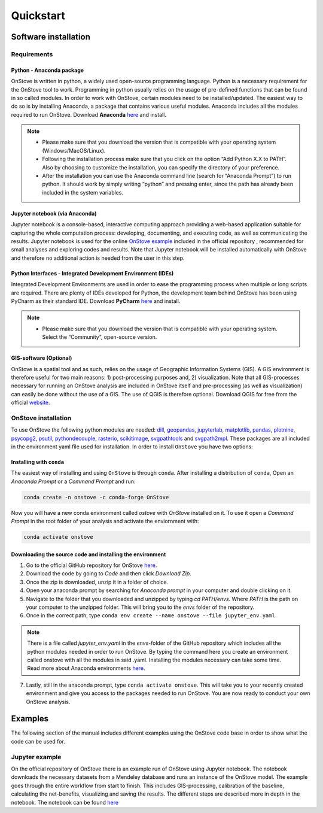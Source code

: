 **********
Quickstart
**********

Software installation
#####################

Requirements
************

Python - Anaconda package
-------------------------

OnStove is written in python, a widely used open-source programming language. Python is a necessary requirement for the OnStove tool to work. Programming in python usually relies on the usage of pre-defined functions that can be found in so called modules. In order to work with OnStove, certain modules need to be installed/updated. The easiest way to do so is by installing Anaconda, a package that contains various useful modules. Anaconda includes all the modules required to run OnStove. Download **Anaconda** `here <https://www.anaconda.com/products/distribution>`_ and install.

.. note::

    * Please make sure that you download the version that is compatible with your operating system (Windows/MacOS/Linux).

    * Following the installation process make sure that you click on the option “Add Python X.X to PATH”. Also by choosing to customize the installation, you can specify the directory of your preference.

    * After the installation you can use the Anaconda command line (search for “Anaconda Prompt”) to run python. It should work by simply writing “python” and pressing enter, since the path has already been included in the system variables. 

Jupyter notebook (via Anaconda)
-------------------------------

Jupyter notebook is a console-based, interactive computing approach providing a web-based application suitable for capturing the whole computation process: developing, documenting, and executing code, as well as communicating the results. Jupyter notebook is used for the online `OnStove example <https://github.com/Open-Source-Spatial-Clean-Cooking-Tool/OnStove/tree/main/example>`_ included in the official repository , recommended for small analyses and exploring codes and results. Note that Jupyter notebook will be installed automatically with OnStove and therefore no additional action is needed from the user in this step.

Python Interfaces - Integrated Development Environment (IDEs)
-------------------------------------------------------------

Integrated Development Environments are used in order to ease the programming process when multiple or long scripts are required. There are plenty of IDEs developed for Python, the development team behind OnStove has been using PyCharm as their standard IDE. Download **PyCharm** `here <https://www.jetbrains.com/pycharm/>`_ and install.

.. note::

    * Please make sure that you download the version that is compatible with your operating system. Select the “Community”, open-source version.


GIS-software (Optional)
-----------------------

OnStove is a spatial tool and as such, relies on the usage of Geographic Information Systems (GIS). A GIS environment is therefore useful for two main reasons: 1) post-processing purposes and, 2) visualization. Note that all GIS-processes necessary for running an OnStove analysis are included in OnStove itself and pre-processing (as well as visualization) can easily be done without the use of a GIS. The use of QGIS is therefore optional. Download QGIS for free from the official `website <http://www.qgis.org/en/site/>`_.

OnStove installation
********************

To use OnStove the following python modules are needed:
`dill <https://dill.readthedocs.io/en/latest/dill.html>`_, `geopandas <https://geopandas.org/en/stable/>`_,
`jupyterlab <https://jupyterlab.readthedocs.io/en/stable/>`_, `matplotlib <https://matplotlib.org/>`_,
`pandas <https://pandas.pydata.org/>`_, `plotnine <https://plotnine.readthedocs.io/en/stable/>`_,
`psycopg2 <https://www.psycopg.org/docs/>`_, `psutil <https://psutil.readthedocs.io/en/latest/>`_,
`pythondecouple <https://pypi.org/project/python-decouple/>`_, `rasterio <https://rasterio.readthedocs.io/en/latest/>`_,
`scikitimage <https://scikit-image.org/>`_, `svgpathtools <https://pypi.org/project/svgpathtools/>`_ and
`svgpath2mpl <https://pypi.org/project/svgpath2mpl/>`_.
These packages are all included in the environment yaml file used for installation. In order to install ``OnStove`` you
have two options:

Installing with ``conda``
-------------------------

The easiest way of installing and using ``OnStove`` is through ``conda``. After installing a distribution of ``conda``,
Open an `Anaconda Prompt` or a `Command Prompt` and run:

.. code::

	conda create -n onstove -c conda-forge OnStove

Now you will have a new conda environment called `ostove` with `OnStove` installed on it. To use it open a `Command Prompt`
in the root folder of your analysis and activate the enviornment with:

.. code::

	conda activate onstove

Downloading the source code and installing the environment
----------------------------------------------------------

1. Go to the official GitHub repository for OnStove `here <https://github.com/Open-Source-Spatial-Clean-Cooking-Tool/OnStove>`_.

2. Download the code by going to *Code* and then click *Download Zip*.

3. Once the zip is downloaded, unzip it in a folder of choice.

4. Open your anaconda prompt by searching for *Anaconda prompt* in your computer and double clicking on it. 

5. Navigate to the folder that you downloaded and unzipped by typing *cd PATH/envs*. Where *PATH* is the path on your computer to the unzipped folder. This will bring you to the *envs* folder of the repository.

6. Once in the correct path, type ``conda env create --name onstove --file jupyter_env.yaml``. 

.. note::

    There is a file called *jupyter_env.yaml* in the *envs*-folder of the GitHub repository which includes all the python modules needed in order to run OnStove. By typing the command here you create an environment called onstove with all the modules in said .yaml. Installing the modules necessary can take some time. Read more about Anaconda environments `here <https://conda.io/projects/conda/en/latest/user-guide/tasks/manage-environments.html>`_. 

7. Lastly, still in the anaconda prompt, type ``conda activate onstove``. This will take you to your recently created environment and give you access to the packages needed to run OnStove. You are now ready to conduct your own OnStove analysis.


Examples
########
The following section of the manual includes different examples using the OnStove code base in order to show what the code can be used for.

Jupyter example
***************
On the official repository of OnStove there is an example run of OnStove using Jupyter notebook. The notebook downloads the necessary datasets from a Mendeley database and runs an instance of the OnStove model. The example goes through the entire workflow from start to finish. This includes GIS-processing, calibration of the baseline, calculating the net-benefits, visualizing and saving the results. The different steps are described more in depth in the notebook. The notebook can be found `here <https://github.com/Open-Source-Spatial-Clean-Cooking-Tool/OnStove/tree/main/example>`_

.. 
	Binder example
	**************
	Try the binder version of OnStove yourself in an online Jupyter notebook:

	.. image:: https://mybinder.org/badge_logo.svg
		:target: https://mybinder.org/v2/gh/Open-Source-Spatial-Clean-Cooking-Tool/OnStove/main?labpath=%2Fexample%2FOnStove_notebook.ipynb
 


